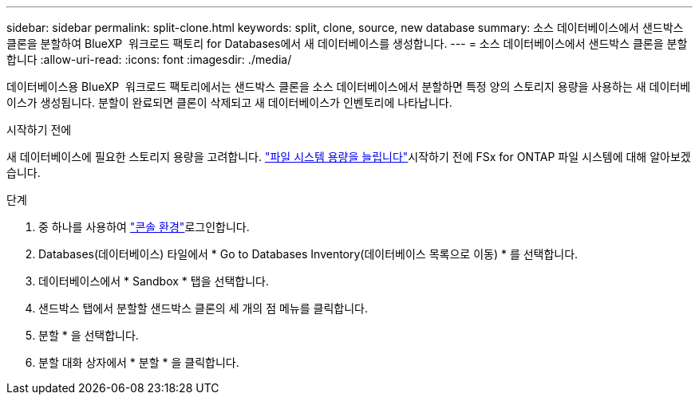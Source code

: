 ---
sidebar: sidebar 
permalink: split-clone.html 
keywords: split, clone, source, new database 
summary: 소스 데이터베이스에서 샌드박스 클론을 분할하여 BlueXP  워크로드 팩토리 for Databases에서 새 데이터베이스를 생성합니다. 
---
= 소스 데이터베이스에서 샌드박스 클론을 분할합니다
:allow-uri-read: 
:icons: font
:imagesdir: ./media/


[role="lead"]
데이터베이스용 BlueXP  워크로드 팩토리에서는 샌드박스 클론을 소스 데이터베이스에서 분할하면 특정 양의 스토리지 용량을 사용하는 새 데이터베이스가 생성됩니다. 분할이 완료되면 클론이 삭제되고 새 데이터베이스가 인벤토리에 나타납니다.

.시작하기 전에
새 데이터베이스에 필요한 스토리지 용량을 고려합니다. link:https://docs.netapp.com/us-en/workload-fsx-ontap/increase-file-system-capacity.html["파일 시스템 용량을 늘립니다"^]시작하기 전에 FSx for ONTAP 파일 시스템에 대해 알아보겠습니다.

.단계
. 중 하나를 사용하여 link:https://docs.netapp.com/us-en/workload-setup-admin/console-experiences.html["콘솔 환경"^]로그인합니다.
. Databases(데이터베이스) 타일에서 * Go to Databases Inventory(데이터베이스 목록으로 이동) * 를 선택합니다.
. 데이터베이스에서 * Sandbox * 탭을 선택합니다.
. 샌드박스 탭에서 분할할 샌드박스 클론의 세 개의 점 메뉴를 클릭합니다.
. 분할 * 을 선택합니다.
. 분할 대화 상자에서 * 분할 * 을 클릭합니다.

